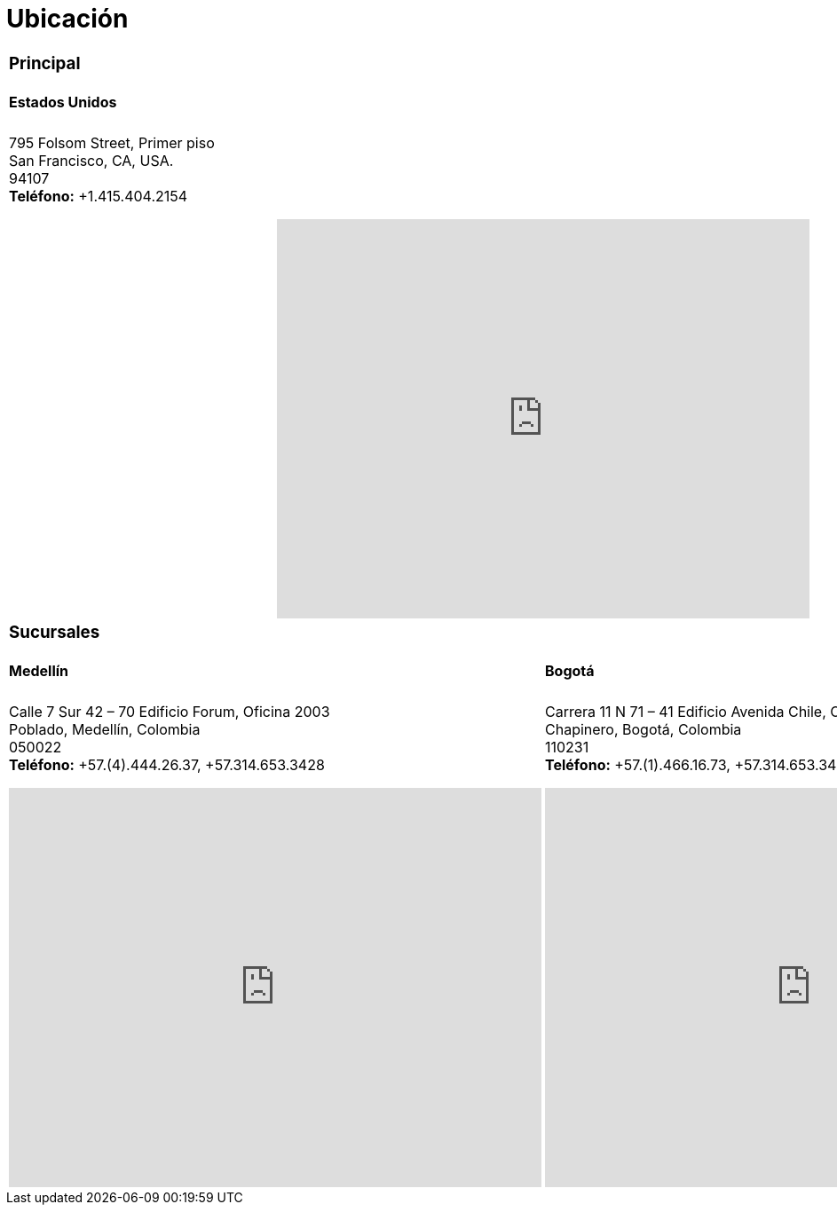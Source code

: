 :slug: ubicacion/
:description: En esta página presentamos información acerca de la ubicación de nuestras sedes. Fluid Attacks es una empresa dedicada a la seguridad de tecnologías de información, Ethical Hacking, y detección de debilidades y vulnerabilidades de seguridad en aplicaciones e infraestructura.
:keywords: Fluid Attacks, Ubicación, Sede, Información, Oficinas, Localización.
:translate: location/

= Ubicación

[role="tb-location tb-col"]
[cols=2]
|====

2+a|=== Principal
2+a|==== Estados Unidos

2+a|795 Folsom Street, Primer piso +
San Francisco, CA, USA. +
94107 +
*Teléfono:* +1.415.404.2154
++++
<iframe src="https://www.google.com/maps/embed?pb=!1m18!1m12!1m3!1d12613.019591560002!2d-122.4031097883033!3d37.78406573491725!2m3!1f0!2f0!3f0!3m2!1i1024!2i768!4f13.1!3m3!1m2!1s0x8085807e0e3b97b5%3A0x890f970065001c21!2s795+Folsom+St%2C+San+Francisco%2C+CA+94107%2C+EE.+UU.!5e0!3m2!1ses!2sco!4v1539184991930" width="600" height="450" frameborder="0" style="border:0;display: block;margin: 0 auto;" allowfullscreen></iframe>
++++

2+a|=== Sucursales
a|====  Medellín
a|==== Bogotá

a|
[role="subp"]
Calle 7 Sur 42 – 70 Edificio Forum, Oficina 2003 +
Poblado, Medellín, Colombia +
050022 +
*Teléfono:* +57.(4).444.26.37, +57.314.653.3428
++++
<iframe src="https://www.google.com/maps/embed?pb=!1m18!1m12!1m3!1d3966.5018222236636!2d-75.57561538523105!3d6.197327695513531!2m3!1f0!2f0!3f0!3m2!1i1024!2i768!4f13.1!3m3!1m2!1s0x8e468287e3771c03%3A0xbcb5bb4181365fff!2sEdificio+Forum+Torre!5e0!3m2!1sen!2sco!4v1514988923691" width="600" height="450" frameborder="0" style="border:0;display: block;margin: 0 auto;" allowfullscreen></iframe>
++++

a|
[role="subp"]
Carrera 11 N 71 – 41 Edificio Avenida Chile, Oficina 602 +
Chapinero, Bogotá, Colombia +
110231 +
*Teléfono:* +57.(1).466.16.73, +57.314.653.3428 +
++++
<iframe src="https://www.google.com/maps/embed?pb=!1m18!1m12!1m3!1d3976.647548926837!2d-74.061627150199!3d4.656785343318136!2m3!1f0!2f0!3f0!3m2!1i1024!2i768!4f13.1!3m3!1m2!1s0x8e3f9a5b5630f1f3%3A0xf439d72dd756c156!2sCra.+11+%2371-41%2C+Bogot%C3%A1!5e0!3m2!1sen!2sco!4v1519846591294" width="600" height="450" frameborder="0" style="border:0;display: block;margin: 0 auto;" allowfullscreen></iframe>
++++

|====
